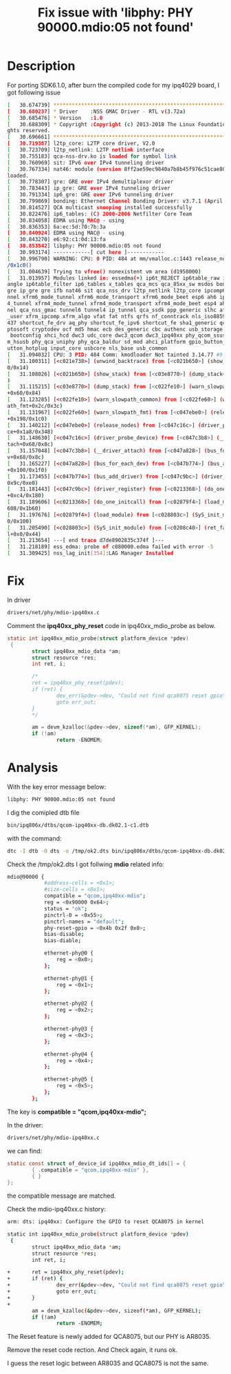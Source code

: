 #+TITLE: Fix issue with 'libphy: PHY 90000.mdio:05 not found'
#+OPTIONS: ^:nil

* Description
For porting SDK6.1.0, after burn the compiled code for my ipq4029
board, I got following issue
#+BEGIN_SRC sh
  [   30.674739] **********************************************************       
  [   30.680237] * Driver    :NSS GMAC Driver - RTL v(3.72a)                      
  [   30.685476] * Version   :1.0                                                 
  [   30.688309] * Copyright :Copyright (c) 2013-2018 The Linux Foundation. All ri
  ghts reserved.                                                                  
  [   30.696661] **********************************************************       
  [   30.719387] l2tp_core: L2TP core driver, V2.0                                
  [   30.723709] l2tp_netlink: L2TP netlink interface                             
  [   30.755183] qca-nss-drv.ko is loaded for symbol link                         
  [   30.760969] sit: IPv6 over IPv4 tunneling driver                             
  [   30.767334] nat46: module (version 8ff2ae59ec9840a7b8b45f976c51cae80abe0226) 
  loaded.                                                                         
  [   30.778307] gre: GRE over IPv4 demultiplexor driver                          
  [   30.783443] ip_gre: GRE over IPv4 tunneling driver                           
  [   30.791334] ip6_gre: GRE over IPv6 tunneling driver                          
  [   30.799869] bonding: Ethernet Channel Bonding Driver: v3.7.1 (April 27, 2011)
  [   30.814527] QCA multicast snooping installed successfully                    
  [   30.822476] ip6_tables: (C) 2000-2006 Netfilter Core Team                    
  [   30.834058] EDMA using MAC@ - using                                          
  [   30.836353] 6a:ec:5d:70:7b:3a                                                
  [   30.840924] EDMA using MAC@ - using                                          
  [   30.843270] e6:92:c1:0d:13:fa                                                
  [   30.853542] libphy: PHY 90000.mdio:05 not found                              
  [   30.993174] ------------[ cut here ]------------                             
  [   30.996790] WARNING: CPU: 0 PID: 484 at mm/vmalloc.c:1443 release_nodes+0x198
  /0x1c0()                                                                        
  [   31.004639] Trying to vfree() nonexistent vm area (d1950000)                 
  [   31.013957] Modules linked in: essedma(+) ip6t_REJECT ip6table_raw ip6table_m
  angle ip6table_filter ip6_tables x_tables qca_mcs qca_85xx_sw msdos bonding ip6_
  gre ip_gre gre ifb nat46 sit qca_nss_drv l2tp_netlink l2tp_core ipcomp6 xfrm6_tu
  nnel xfrm6_mode_tunnel xfrm6_mode_transport xfrm6_mode_beet esp6 ah6 ipcomp xfrm
  4_tunnel xfrm4_mode_tunnel xfrm4_mode_transport xfrm4_mode_beet esp4 ah4 ip6_tun
  nel qca_nss_gmac tunnel6 tunnel4 ip_tunnel qca_ssdk ppp_generic slhc af_key xfrm
  _user xfrm_ipcomp xfrm_algo vfat fat ntfs qrfs nf_conntrack nls_iso8859_1 nls_cp
  437 shortcut_fe_drv aq_phy shortcut_fe_ipv6 shortcut_fe sha1_generic qcrypto cry
  ptosoft cryptodev ocf md5 hmac ecb des_generic cbc authenc usb_storage leds_gpio
   bootconfig xhci_hcd dwc3 udc_core dwc3_qcom dwc3_ipq40xx phy_qcom_ssusb phy_qco
  m_hsusb phy_qca_uniphy phy_qca_baldur sd_mod ahci_platform gpio_button_hotplug b
  utton_hotplug input_core usbcore nls_base usb_common                            
  [   31.094032] CPU: 3 PID: 484 Comm: kmodloader Not tainted 3.14.77 #9          
  [   31.100311] [<c021e738>] (unwind_backtrace) from [<c021b650>] (show_stack+0x1
  0/0x14)                                                                         
  [   31.108026] [<c021b650>] (show_stack) from [<c03e8770>] (dump_stack+0x78/0x98
  )                                                                               
  [   31.115215] [<c03e8770>] (dump_stack) from [<c022fe10>] (warn_slowpath_common
  +0x60/0x84)                                                                     
  [   31.123285] [<c022fe10>] (warn_slowpath_common) from [<c022fe60>] (warn_slowp
  ath_fmt+0x2c/0x3c)                                                              
  [   31.131967] [<c022fe60>] (warn_slowpath_fmt) from [<c047ebe0>] (release_nodes
  +0x198/0x1c0)                                                                   
  [   31.140212] [<c047ebe0>] (release_nodes) from [<c047c16c>] (driver_probe_devi
  ce+0x1a8/0x348)                                                                 
  [   31.148630] [<c047c16c>] (driver_probe_device) from [<c047c3b8>] (__driver_at
  tach+0x68/0x8c)                                                                 
  [   31.157048] [<c047c3b8>] (__driver_attach) from [<c047a828>] (bus_for_each_de
  v+0x68/0x8c)                                                                    
  [   31.165227] [<c047a828>] (bus_for_each_dev) from [<c047b774>] (bus_add_driver
  +0x100/0x1f0)                                                                   
  [   31.173455] [<c047b774>] (bus_add_driver) from [<c047c9bc>] (driver_register+
  0x9c/0xe0)                                                                      
  [   31.181443] [<c047c9bc>] (driver_register) from [<c0213368>] (do_one_initcall
  +0xc4/0x180)                                                                    
  [   31.189606] [<c0213368>] (do_one_initcall) from [<c02879f4>] (load_module+0x1
  608/0x1b60)                                                                     
  [   31.197676] [<c02879f4>] (load_module) from [<c028803c>] (SyS_init_module+0xf
  0/0x100)                                                                        
  [   31.205490] [<c028803c>] (SyS_init_module) from [<c0208c40>] (ret_fast_syscal
  l+0x0/0x44)                                                                     
  [   31.213654] ---[ end trace d7de8902835c374f ]---                             
  [   31.218189] ess_edma: probe of c080000.edma failed with error -5             
  [   31.309425] nss_lag_init[354]:LAG Manager Installed
#+END_SRC

* Fix
In driver
#+BEGIN_SRC sh
  drivers/net/phy/mdio-ipq40xx.c
#+END_SRC

Comment the *ipq40xx_phy_reset* code in ipq40xx_mdio_probe as below.
#+BEGIN_SRC c
  static int ipq40xx_mdio_probe(struct platform_device *pdev)
   {
          struct ipq40xx_mdio_data *am;
          struct resource *res;
          int ret, i;

          /*
          ret = ipq40xx_phy_reset(pdev);
          if (ret) {
                  dev_err(&pdev->dev, "Could not find qca8075 reset gpio\n");
                  goto err_out;
          }
          */

          am = devm_kzalloc(&pdev->dev, sizeof(*am), GFP_KERNEL);
          if (!am)
                  return -ENOMEM;
#+END_SRC


* Analysis
With the key error message below:
#+BEGIN_SRC sh
  libphy: PHY 90000.mdio:05 not found
#+END_SRC

I dig the comipled dtb file
#+BEGIN_SRC sh
  bin/ipq806x/dtbs/qcom-ipq40xx-db.dk02.1-c1.dtb
#+END_SRC

with the command:
#+BEGIN_SRC sh
  dtc -I dtb -O dts -o /tmp/ok2.dts bin/ipq806x/dtbs/qcom-ipq40xx-db.dk02.1-c1.dtb
#+END_SRC

Check the /tmp/ok2.dts I got follwing *mdio* related info:
#+BEGIN_SRC sh
  mdio@90000 {
              #address-cells = <0x1>;
              #size-cells = <0x1>;
              compatible = "qcom,ipq40xx-mdio";
              reg = <0x90000 0x64>;
              status = "ok";
              pinctrl-0 = <0x55>;
              pinctrl-names = "default";
              phy-reset-gpio = <0x4b 0x2f 0x0>;
              bias-disable;
              bias-diable;

              ethernet-phy@0 {
                  reg = <0x0>;
              };

              ethernet-phy@1 {
                  reg = <0x1>;
              };

              ethernet-phy@2 {
                  reg = <0x2>;
              };

              ethernet-phy@3 {
                  reg = <0x3>;
              };

              ethernet-phy@4 {
                  reg = <0x4>;
              };

              ethernet-phy@5 {
                  reg = <0x5>;
              };
          };
#+END_SRC

The key is *compatible = "qcom,ipq40xx-mdio";*

In the driver:
#+BEGIN_SRC sh
  drivers/net/phy/mdio-ipq40xx.c
#+END_SRC

we can find:
#+BEGIN_SRC c
  static const struct of_device_id ipq40xx_mdio_dt_ids[] = {
          { .compatible = "qcom,ipq40xx-mdio" },
          { }
  };
#+END_SRC

the compatible message are matched.

Check the mdio-ipq40xx.c history:
#+BEGIN_SRC sh
  arm: dts: ipq40xx: Configure the GPIO to reset QCA8075 in kernel

  static int ipq40xx_mdio_probe(struct platform_device *pdev)
   {
          struct ipq40xx_mdio_data *am;
          struct resource *res;
          int ret, i;
   
  +       ret = ipq40xx_phy_reset(pdev);
  +       if (ret) {
  +               dev_err(&pdev->dev, "Could not find qca8075 reset gpio\n");
  +               goto err_out;
  +       }
  +
          am = devm_kzalloc(&pdev->dev, sizeof(*am), GFP_KERNEL);
          if (!am)
                  return -ENOMEM;
#+END_SRC

The Reset feature is newly added for QCA8075, but our PHY is AR8035.

Remove the reset code rection. And Check again, it runs ok.

I guess the reset logic between AR8035 and QCA8075 is not the same.

